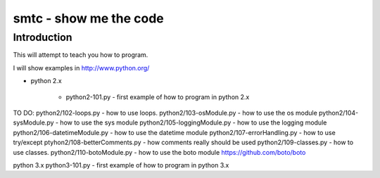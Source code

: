 ####
smtc - show me the code
####

************
Introduction
************

This will attempt to teach you how to program.

I will show examples in http://www.python.org/

* python 2.x

    * python2-101.py                - first example of how to program in python 2.x

TO DO:
python2/102-loops.py          - how to use loops.
python2/103-osModule.py       - how to use the os module
python2/104-sysModule.py      - how to use the sys module
python2/105-loggingModule.py  - how to use the logging module
python2/106-datetimeModule.py - how to use the datetime module
python2/107-errorHandling.py  - how to use try/except
ptyhon2/108-betterComments.py - how comments really should be used
python2/109-classes.py        - how to use classes.
python2/110-botoModule.py     - how to use the boto module https://github.com/boto/boto

python 3.x 
python3-101.py                - first example of how to program in python 3.x

